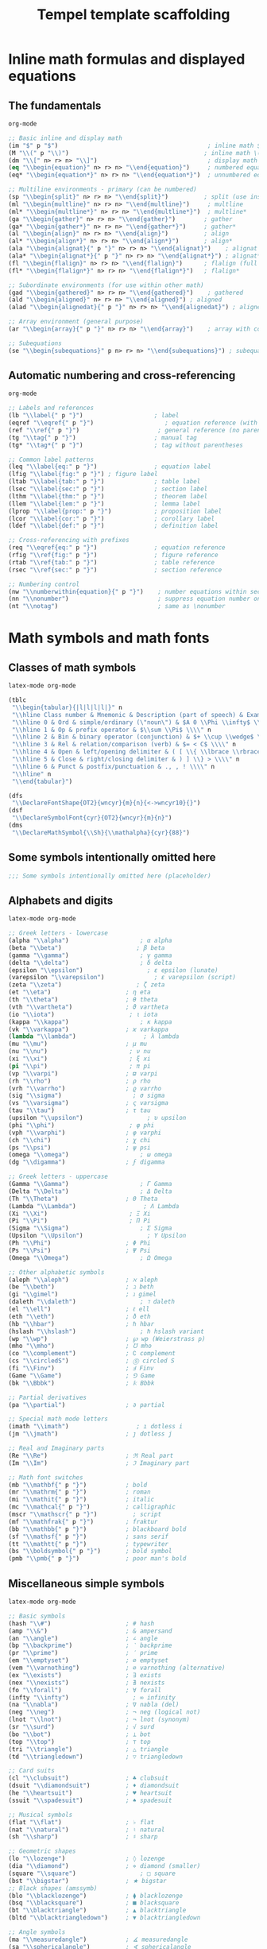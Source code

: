 #+TITLE: Tempel template scaffolding
#+PROPERTY: header-args:emacs-lisp :exports none

* Inline math formulas and displayed equations
:PROPERTIES:
:header-args:emacs-lisp: :tangle templates/inline-math-formulas-and-displayed-equations.eld
:END:
** The fundamentals
#+BEGIN_SRC emacs-lisp
org-mode

;; Basic inline and display math
(im "$" p "$")                                          ; inline math $...$
(M "\\(" p "\\)")                                      ; inline math \(...\)
(dm "\\[" n> r> n> "\\]")                               ; display math \[...\]
(eq "\\begin{equation}" n> r> n> "\\end{equation}")     ; numbered equation
(eq* "\\begin{equation*}" n> r> n> "\\end{equation*}")  ; unnumbered equation

;; Multiline environments - primary (can be numbered)
(sp "\\begin{split}" n> r> n> "\\end{split}")          ; split (use inside equation)
(ml "\\begin{multline}" n> r> n> "\\end{multline}")     ; multline
(ml* "\\begin{multline*}" n> r> n> "\\end{multline*}")  ; multline*
(ga "\\begin{gather}" n> r> n> "\\end{gather}")        ; gather
(ga* "\\begin{gather*}" n> r> n> "\\end{gather*}")     ; gather*
(al "\\begin{align}" n> r> n> "\\end{align}")          ; align
(al* "\\begin{align*}" n> r> n> "\\end{align*}")       ; align*
(ala "\\begin{alignat}{" p "}" n> r> n> "\\end{alignat}")    ; alignat (requires number)
(ala* "\\begin{alignat*}{" p "}" n> r> n> "\\end{alignat*}") ; alignat*
(fl "\\begin{flalign}" n> r> n> "\\end{flalign}")      ; flalign (full length)
(fl* "\\begin{flalign*}" n> r> n> "\\end{flalign*}")   ; flalign*

;; Subordinate environments (for use within other math)
(gad "\\begin{gathered}" n> r> n> "\\end{gathered}")    ; gathered
(ald "\\begin{aligned}" n> r> n> "\\end{aligned}") ; aligned
(alad "\\begin{alignedat}{" p "}" n> r> n> "\\end{alignedat}") ; alignedat

;; Array environment (general purpose)
(ar "\\begin{array}{" p "}" n> r> n> "\\end{array}")    ; array with column spec

;; Subequations
(se "\\begin{subequations}" p n> r> n> "\\end{subequations}") ; subequations
#+END_SRC

** Automatic numbering and cross-referencing
#+BEGIN_SRC emacs-lisp
org-mode

;; Labels and references
(lb "\\label{" p "}")                    ; label
(eqref "\\eqref{" p "}")                    ; equation reference (with parentheses)
(ref "\\ref{" p "}")                      ; general reference (no parentheses)
(tg "\\tag{" p "}")                      ; manual tag
(tg* "\\tag*{" p "}")                    ; tag without parentheses

;; Common label patterns
(leq "\\label{eq:" p "}")                ; equation label
(lfig "\\label{fig:" p "}") ; figure label
(ltab "\\label{tab:" p "}")              ; table label
(lsec "\\label{sec:" p "}")              ; section label
(lthm "\\label{thm:" p "}")              ; theorem label
(llem "\\label{lem:" p "}")              ; lemma label
(lprop "\\label{prop:" p "}")            ; proposition label
(lcor "\\label{cor:" p "}")              ; corollary label
(ldef "\\label{def:" p "}")              ; definition label

;; Cross-referencing with prefixes
(req "\\eqref{eq:" p "}")                ; equation reference
(rfig "\\ref{fig:" p "}")                ; figure reference
(rtab "\\ref{tab:" p "}")                ; table reference
(rsec "\\ref{sec:" p "}")                ; section reference

;; Numbering control
(nw "\\numberwithin{equation}{" p "}")    ; number equations within sections
(nn "\\nonumber")                         ; suppress equation number on current line
(nt "\\notag")                            ; same as \nonumber
#+END_SRC

* Math symbols and math fonts
:PROPERTIES:
:header-args:emacs-lisp: :tangle templates/math-symbols-and-math-fonts.eld
:END:
** Classes of math symbols
#+BEGIN_SRC emacs-lisp
latex-mode org-mode

(tblc
 "\\begin{tabular}{|l|l|l|l|}" n
 "\\hline Class number & Mnemonic & Description (part of speech) & Examples \\\\" n
 "\\hline 0 & Ord & simple/ordinary (\"noun\") & $A 0 \\Phi \\infty$ \\\\" n
 "\\hline 1 & Op & prefix operator & $\\sum \\Pi$ \\\\" n
 "\\hline 2 & Bin & binary operator (conjunction) & $+ \\cup \\wedge$ \\\\" n
 "\\hline 3 & Rel & relation/comparison (verb) & $= < C$ \\\\" n
 "\\hline 4 & Open & left/opening delimiter & ( [ \\{ \\lbrace \\rbrace \\} >) \\\\" n
 "\\hline 5 & Close & right/closing delimiter & ) ] \\} > \\\\" n
 "\\hline 6 & Punct & postfix/punctuation & ., , ! \\\\" n
 "\\hline" n
 "\\end{tabular}")

(dfs
 "\\DeclareFontShape{OT2}{wncyr}{m}{n}{<->wncyr10}{}")
(dsf
 "\\DeclareSymbolFont{cyr}{OT2}{wncyr}{m}{n}")
(dms
 "\\DeclareMathSymbol{\\Sh}{\\mathalpha}{cyr}{88}")
#+END_SRC

** Some symbols intentionally omitted here
#+BEGIN_SRC emacs-lisp
;;; Some symbols intentionally omitted here (placeholder)
#+END_SRC

** Alphabets and digits
#+BEGIN_SRC emacs-lisp
latex-mode org-mode

;; Greek letters - lowercase
(alpha "\\alpha")                    ; α alpha
(beta "\\beta")                     ; β beta
(gamma "\\gamma")                    ; γ gamma
(delta "\\delta")                    ; δ delta
(epsilon "\\epsilon")                  ; ε epsilon (lunate)
(varepsilon "\\varepsilon")              ; ε varepsilon (script)
(zeta "\\zeta")                     ; ζ zeta
(et "\\eta")                     ; η eta
(th "\\theta")                   ; θ theta
(vth "\\vartheta")               ; ϑ vartheta
(io "\\iota")                     ; ι iota
(kappa "\\kappa")                    ; κ kappa
(vk "\\varkappa")                ; ϰ varkappa
(lambda "\\lambda")                   ; λ lambda
(mu "\\mu")                      ; μ mu
(nu "\\nu")                       ; ν nu
(xi "\\xi")                       ; ξ xi
(pi "\\pi")                       ; π pi
(vp "\\varpi")                   ; ϖ varpi
(rh "\\rho")                     ; ρ rho
(vrh "\\varrho")                 ; ϱ varrho
(sig "\\sigma")                    ; σ sigma
(vs "\\varsigma")                ; ς varsigma
(tau "\\tau")                    ; τ tau
(upsilon "\\upsilon")                  ; υ upsilon
(phi "\\phi")                     ; φ phi
(vph "\\varphi")                 ; φ varphi
(ch "\\chi")                     ; χ chi
(ps "\\psi")                     ; ψ psi
(omega "\\omega")                    ; ω omega
(dg "\\digamma")                 ; ϝ digamma

;; Greek letters - uppercase
(Gamma "\\Gamma")                    ; Γ Gamma
(Delta "\\Delta")                    ; Δ Delta
(Th "\\Theta")                   ; Θ Theta
(Lambda "\\Lambda")                   ; Λ Lambda
(Xi "\\Xi")                       ; Ξ Xi
(Pi "\\Pi")                       ; Π Pi
(Sigma "\\Sigma")                    ; Σ Sigma
(Upsilon "\\Upsilon")                  ; Υ Upsilon
(Ph "\\Phi")                     ; Φ Phi
(Ps "\\Psi")                     ; Ψ Psi
(Omega "\\Omega")                    ; Ω Omega

;; Other alphabetic symbols
(aleph "\\aleph")                ; ℵ aleph
(be "\\beth")                    ; ℶ beth
(gi "\\gimel")                   ; ℷ gimel
(daleth "\\daleth")                  ; ℸ daleth
(el "\\ell")                     ; ℓ ell
(eth "\\eth")                    ; ð eth
(hb "\\hbar")                    ; ℏ hbar
(hslash "\\hslash")                  ; ℏ hslash variant
(wp "\\wp")                      ; ℘ wp (Weierstrass p)
(mho "\\mho")                    ; ℧ mho
(co "\\complement")              ; ∁ complement
(cs "\\circledS")                ; Ⓢ circled S
(fi "\\Finv")                    ; Ⅎ Finv
(Game "\\Game")                  ; ⅁ Game
(bk "\\Bbbk")                    ; 𝕜 Bbbk

;; Partial derivatives
(pa "\\partial")                 ; ∂ partial

;; Special math mode letters
(imath "\\imath")                   ; ı dotless i
(jm "\\jmath")                   ; ȷ dotless j

;; Real and Imaginary parts
(Re "\\Re")                      ; ℜ Real part
(Im "\\Im")                      ; ℑ Imaginary part

;; Math font switches
(mb "\\mathbf{" p "}")           ; bold
(mr "\\mathrm{" p "}")           ; roman
(mi "\\mathit{" p "}")           ; italic
(mc "\\mathcal{" p "}")          ; calligraphic
(mscr "\\mathscr{" p "}")          ; script
(mf "\\mathfrak{" p "}")         ; fraktur
(bb "\\mathbb{" p "}")           ; blackboard bold
(sf "\\mathsf{" p "}")           ; sans serif
(tt "\\mathtt{" p "}")           ; typewriter
(bs "\\boldsymbol{" p "}")       ; bold symbol
(pmb "\\pmb{" p "}")             ; poor man's bold
#+END_SRC

** Miscellaneous simple symbols
#+BEGIN_SRC emacs-lisp
latex-mode org-mode

;; Basic symbols
(hash "\\#")                     ; # hash
(amp "\\&")                      ; & ampersand
(an "\\angle")                   ; ∠ angle
(bp "\\backprime")               ; ‵ backprime
(pr "\\prime")                   ; ′ prime
(em "\\emptyset")                ; ∅ emptyset
(vem "\\varnothing")             ; ∅ varnothing (alternative)
(ex "\\exists")                  ; ∃ exists
(nex "\\nexists")                ; ∄ nexists
(fo "\\forall")                  ; ∀ forall
(infty "\\infty")                  ; ∞ infinity
(na "\\nabla")                   ; ∇ nabla (del)
(neg "\\neg")                    ; ¬ neg (logical not)
(lnot "\\lnot")                  ; ¬ lnot (synonym)
(sr "\\surd")                    ; √ surd
(bo "\\bot")                     ; ⊥ bot
(top "\\top")                    ; ⊤ top
(tri "\\triangle")               ; △ triangle
(td "\\triangledown")            ; ▽ triangledown

;; Card suits
(cl "\\clubsuit")                ; ♣ clubsuit
(dsuit "\\diamondsuit")          ; ♦ diamondsuit
(he "\\heartsuit")               ; ♥ heartsuit
(ssuit "\\spadesuit")            ; ♠ spadesuit

;; Musical symbols
(flat "\\flat")                  ; ♭ flat
(nat "\\natural")                ; ♮ natural
(sh "\\sharp")                   ; ♯ sharp

;; Geometric shapes
(lo "\\lozenge")                 ; ◊ lozenge
(dia "\\diamond")                ; ⋄ diamond (smaller)
(square "\\square")                  ; □ square
(bst "\\bigstar")                ; ★ bigstar
;; Black shapes (amssymb)
(blo "\\blacklozenge")           ; ⧫ blacklozenge
(bsq "\\blacksquare")            ; ■ blacksquare
(bt "\\blacktriangle")           ; ▲ blacktriangle
(bltd "\\blacktriangledown")     ; ▼ blacktriangledown

;; Angle symbols
(ma "\\measuredangle")           ; ∡ measuredangle
(sa "\\sphericalangle")          ; ∢ sphericalangle

;; Diagonal lines
(dd "\\diagdown")                ; ╲ diagdown
(du "\\diagup")                  ; ╱ diagup
#+END_SRC

** Binary operator symbols
#+BEGIN_SRC emacs-lisp
latex-mode org-mode

;; Basic arithmetic
(times "*")                      ; * times (implicit)
(plus "+")                       ; + plus (implicit)
(minus "-")                      ; - minus (implicit)
(ti "\\times")                   ; × times
(div "\\div")                    ; ÷ div
(pm "\\pm")                      ; ± plus-minus
(mp "\\mp")                      ; ∓ minus-plus

;; Dots and circles
(cdot "\\cdot")                    ; ⋅ cdot
(ci "\\circ")                    ; ∘ circ
(bu "\\bullet")                  ; • bullet
(bc "\\bigcirc")                 ; ◯ bigcirc

;; Set operations
(cu "\\cup")                     ; ∪ cup (union)
(ca "\\cap")                     ; ∩ cap (intersection)
(upl "\\uplus")                  ; ⊎ uplus
(scu "\\sqcup")                  ; ⊔ sqcup
(sca "\\sqcap")                  ; ⊓ sqcap
(Cu "\\Cup")                     ; ⋓ Cup (double union)
(Ca "\\Cap")                     ; ⋒ Cap (double intersection)
(vee "\\vee")                    ; ∨ vee (or)
(lor "\\lor")                    ; ∨ lor (synonym)
(we "\\wedge")                   ; ∧ wedge (and)
(land "\\land")                   ; ∧ land (synonym)

;; Advanced set/lattice operations
(bw "\\barwedge")                ; ⊼ barwedge
(dbw "\\doublebarwedge")         ; ⩞ doublebarwedge
(cv "\\curlyvee")                ; ⋎ curlyvee
(cw "\\curlywedge")              ; ⋏ curlywedge
(vb "\\veebar")                  ; ⊻ veebar

;; Triangles
(btu "\\bigtriangleup")          ; △ bigtriangleup
(btd "\\bigtriangledown")        ; ▽ bigtriangledown
(tl "\\triangleleft")            ; ◁ triangleleft
(trig "\\triangleright")         ; ▷ triangleright

;; Box operations (amssymb)
(bpl "\\boxplus")                ; ⊞ boxplus
(bmi "\\boxminus")               ; ⊟ boxminus
(bti "\\boxtimes")               ; ⊠ boxtimes
(bdo "\\boxdot")                 ; ⊡ boxdot

;; Circle operations
(opl "\\oplus")                  ; ⊕ oplus
(omi "\\ominus")                 ; ⊖ ominus
(oti "\\otimes")                 ; ⊗ otimes
(osl "\\oslash")                 ; ⊘ oslash
(odo "\\odot")                   ; ⊙ odot

;; Special operators
(as "\\ast")                     ; ∗ ast
(star "\\star")                    ; ⋆ star
(dag "\\dagger")                 ; † dagger
(ddag "\\ddagger")               ; ‡ ddagger
(am "\\amalg")                   ; ⨿ amalg
(wr "\\wr")                      ; ≀ wr (wreath product)

;; Additional operations (amssymb)
(dpl "\\dotplus")                ; ∔ dotplus
(ce "\\centerdot")               ; · centerdot
(cda "\\circleddash")            ; ⊝ circleddash
(cas "\\circledast")             ; ⊛ circledast
(cci "\\circledcirc")            ; ⊚ circledcirc
(intc "\\intercal")               ; ⊺ intercal
(dio "\\divideontimes")          ; ⋇ divideontimes
(ltt "\\leftthreetimes")         ; ⋋ leftthreetimes
(rtt "\\rightthreetimes")        ; ⋌ rightthreetimes
(lti "\\ltimes")                 ; ⋉ ltimes
(rti "\\rtimes")                 ; ⋊ rtimes
(ldo "\\lessdot")                ; ⋖ lessdot
(gdo "\\gtrdot")                 ; ⋗ gtrdot

;; Backslash operators
(sm "\\setminus")                ; ∖ setminus
(ssm "\\smallsetminus")          ; ∖ smallsetminus
#+END_SRC

** Relation symbols: \( <=>\succ\sim \) and variants
#+BEGIN_SRC emacs-lisp
latex-mode org-mode

;; Basic comparisons
(lt "<")                         ; < less than
(gt ">")                         ; > greater than
(eqsign "=")                     ; = equals
(le "\\leq")                     ; ≤ leq
(LEQ "\\le")                     ; ≤ le (synonym)
(ge "\\geq")                     ; ≥ geq
(GEQ "\\ge")                     ; ≥ ge (synonym)
(ll "\\ll")                      ; ≪ ll (much less)
(gg "\\gg")                      ; ≫ gg (much greater)
(lll "\\lll")                    ; ⋘ lll (very much less)
(ggg "\\ggg")                    ; ⋙ ggg (very much greater)
(ne "\\neq")                     ; ≠ neq (not equal)
(NEQ "\\ne")                     ; ≠ ne (synonym)

;; Equivalence and similarity
(equiv "\\equiv")                ; ≡ equiv
(si "\\sim")                     ; ∼ sim
(sieq "\\simeq")                 ; ≃ simeq
(ap "\\approx")                  ; ≈ approx
(apeq "\\approxeq")              ; ⊜ approxeq
(asy "\\asymp")                  ; ≍ asymp
(cong "\\cong")                 ; ≅ cong
(doteq "\\doteq")                   ; ≐ doteq
(deqd "\\doteqdot")             ; ≑ doteqdot
(Do "\\Doteq")                   ; ≑ Doteq (synonym)

;; Advanced equivalences (amssymb)
(bsi "\\backsim")                ; ∽ backsim
(bsieq "\\backsimeq")            ; ⋍ backsimeq
(beq "\\bumpeq")                 ; ≏ bumpeq
(Bu "\\Bumpeq")                  ; ≎ Bumpeq
(cieq "\\circeq")                ; ≗ circeq
(ecir "\\eqcirc")                ; ≖ eqcirc
(esim "\\eqsim")                 ; ≂ eqsim
(esg "\\eqslantgtr")             ; ⪖ eqslantgtr
(esl "\\eqslantless")            ; ⪕ eqslantless
(fd "\\fallingdotseq")           ; ≒ fallingdotseq
(rd "\\risingdotseq")            ; ≓ risingdotseq
(tap "\\thickapprox")            ; ≈ thickapprox
(tsi "\\thicksim")               ; ∼ thicksim
(treq "\\triangleq")             ; ≜ triangleq

;; Order relations
(prec "\\prec")                  ; ≺ prec
(su "\\succ")                    ; ≻ succ
(preq "\\preceq")                ; ⪯ preceq
(sueq "\\succeq")                ; ⪰ succeq
(prsi "\\precsim")               ; ≾ precsim
(susi "\\succsim")               ; ≿ succsim
(prap "\\precapprox")            ; ⪷ precapprox
(suap "\\succapprox")            ; ⪸ succapprox
(prce "\\preccurlyeq")           ; ≼ preccurlyeq
(suce "\\succcurlyeq")           ; ≽ succcurlyeq
(cepr "\\curlyeqprec")           ; ⋞ curlyeqprec
(cesu "\\curlyeqsucc")           ; ⋟ curlyeqsucc

;; Less/greater variants (amssymb)
(leqq "\\leqq")                  ; ≦ leqq
(geqq "\\geqq")                  ; ≧ geqq
(leqs "\\leqslant")              ; ⩽ leqslant
(geqs "\\geqslant")              ; ⩾ geqslant
(lsi "\\lesssim")                ; ≲ lesssim
(gsi "\\gtrsim")                 ; ≳ gtrsim
(lap "\\lessapprox")             ; ⪅ lessapprox
(gap "\\gtrapprox")              ; ⪆ gtrapprox
(leg "\\lesseqgtr")              ; ⋚ lesseqgtr
(gel "\\gtreqless")              ; ⋛ gtreqless
(legg "\\lesseqqgtr")            ; ⪋ lesseqqgtr
(geql "\\gtreqqless")            ; ⪌ gtreqqless
(lsg "\\lessgtr")                ; ≶ lessgtr
(gls "\\gtrless")                ; ≷ gtrless

;; Negated relations
(nle "\\nleq")                   ; ≰ nleq
(nge "\\ngeq")                   ; ≱ ngeq
(nleqq "\\nleqq")                ; ≦̸ nleqq
(ngeqq "\\ngeqq")                ; ≧̸ ngeqq
(nleqs "\\nleqslant")            ; ≰ nleqslant
(ngeqs "\\ngeqslant")            ; ≱ ngeqslant
(nless "\\nless")                ; ≮ nless
(ngtr "\\ngtr")                  ; ≯ ngtr
(nprec "\\nprec")                ; ⊀ nprec
(nsucc "\\nsucc")                ; ⊁ nsucc
(npreq "\\npreceq")              ; ⋠ npreceq
(nsueq "\\nsucceq")              ; ⋡ nsucceq
(nsi "\\nsim")                   ; ≁ nsim
(nco "\\ncong")                  ; ≆ ncong
(nap "\\napprox")                ; ≉ napprox

;; Additional negated (amssymb)
(prnap "\\precnapprox")          ; ⪹ precnapprox
(sunap "\\succnapprox")          ; ⪺ succnapprox
(prneq "\\precneqq")             ; ⪵ precneqq
(suneq "\\succneqq")             ; ⪶ succneqq
(prnsi "\\precnsim")             ; ⋨ precnsim
(sunsi "\\succnsim")             ; ⋩ succnsim
(lnap "\\lnapprox")              ; ⪉ lnapprox
(gnap "\\gnapprox")              ; ⪊ gnapprox
(lneq "\\lneq")                  ; ⪇ lneq
(gneq "\\gneq")                  ; ⪈ gneq
(lneqq "\\lneqq")                ; ≨ lneqq
(gneqq "\\gneqq")                ; ≩ gneqq
(lnsi "\\lnsim")                 ; ⋦ lnsim
(gnsi "\\gnsim")                 ; ⋧ gnsim
(lveq "\\lvertneqq")             ; ≨ lvertneqq
(gveq "\\gvertneqq")             ; ≩ gvertneqq
#+END_SRC

** Relation symbols: arrows
#+BEGIN_SRC emacs-lisp
latex-mode org-mode

;; Basic arrows
(la "\\leftarrow")               ; ← leftarrow
(ra "\\rightarrow")              ; → rightarrow
(lrar "\\leftrightarrow")       ; ↔ leftrightarrow
(La "\\Leftarrow")               ; ⇐ Leftarrow
(Ra "\\Rightarrow")              ; ⇒ Rightarrow
(Lra "\\Leftrightarrow")        ; ⇔ Leftrightarrow
(ua "\\uparrow")                 ; ↑ uparrow
(da "\\downarrow")               ; ↓ downarrow
(uda "\\updownarrow")            ; ↕ updownarrow
(Ua "\\Uparrow")                 ; ⇑ Uparrow
(Da "\\Downarrow")               ; ⇓ Downarrow
(Uda "\\Updownarrow")            ; ⇕ Updownarrow

;; Long arrows
(llar "\\longleftarrow")         ; ⟵ longleftarrow
(lra "\\longrightarrow")         ; ⟶ longrightarrow
(llra "\\longleftrightarrow")    ; ⟷ longleftrightarrow
(Lla "\\Longleftarrow")          ; ⟸ Longleftarrow
(Lrar "\\Longrightarrow")        ; ⟹ Longrightarrow
(Llra "\\Longleftrightarrow")    ; ⟺ Longleftrightarrow

;; Maps to
(mt "\\mapsto")                  ; ↦ mapsto
(lmt "\\longmapsto")             ; ⟼ longmapsto

;; Hooks
(hla "\\hookleftarrow")          ; ↩ hookleftarrow
(hra "\\hookrightarrow")         ; ↪ hookrightarrow

;; Tails (amssymb)
(lta "\\leftarrowtail")          ; ↢ leftarrowtail
(rta "\\rightarrowtail")         ; ↣ rightarrowtail

;; Harpoons
(lhu "\\leftharpoonup")          ; ↼ leftharpoonup
(lhdown "\\leftharpoondown")        ; ↽ leftharpoondown
(rhu "\\rightharpoonup")         ; ⇀ rightharpoonup
(rhdown "\\rightharpoondown")       ; ⇁ rightharpoondown
(uhu "\\upharpoonleft")          ; ↿ upharpoonleft
(uhr "\\upharpoonright")         ; ↾ upharpoonright
(dhl "\\downharpoonleft")        ; ⇃ downharpoonleft
(dhr "\\downharpoonright")       ; ⇂ downharpoonright

;; Left-right harpoons
(lrh "\\leftrightharpoons")      ; ⇋ leftrightharpoons
(rlh "\\rightleftharpoons")      ; ⇌ rightleftharpoons

;; Double arrows (amssymb)
(llas "\\leftleftarrows")        ; ⇇ leftleftarrows
(rra "\\rightrightarrows")       ; ⇉ rightrightarrows
(uua "\\upuparrows")             ; ⇈ upuparrows
(dda "\\downdownarrows")         ; ⇊ downdownarrows
(lras "\\leftrightarrows")       ; ⇆ leftrightarrows
(rla "\\rightleftarrows")        ; ⇄ rightleftarrows

;; Two-headed arrows (amssymb)
(thla "\\twoheadleftarrow")      ; ↞ twoheadleftarrow
(thra "\\twoheadrightarrow")     ; ↠ twoheadrightarrow

;; Triple arrows (amssymb)
(LLa "\\Lleftarrow")             ; ⇚ Lleftarrow
(Rra "\\Rrightarrow")            ; ⇛ Rrightarrow

;; Curved arrows (amssymb)
(cla "\\curvearrowleft")         ; ↶ curvearrowleft
(cra "\\curvearrowright")        ; ↷ curvearrowright
(cila "\\circlearrowleft")       ; ↺ circlearrowleft
(cira "\\circlearrowright")      ; ↻ circlearrowright

;; Diagonal arrows
(nea "\\nearrow")                ; ↗ nearrow
(sea "\\searrow")                ; ↘ searrow
(swa "\\swarrow")                ; ↙ swarrow
(nwa "\\nwarrow")                ; ↖ nwarrow

;; Loop arrows (amssymb)
(lola "\\looparrowleft")         ; ↫ looparrowleft
(lora "\\looparrowright")        ; ↬ looparrowright

;; Squiggly arrows (amssymb)
(lsq "\\leftrightsquigarrow")    ; ↭ leftrightsquigarrow
(rsq "\\rightsquigarrow")        ; ⇝ rightsquigarrow
(lea "\\leadsto")                ; ⇝ leadsto (synonym)

;; Special arrows (amssymb)
(Lsh "\\Lsh")                    ; ↰ Lsh
(Rsh "\\Rsh")                    ; ↱ Rsh
(mum "\\multimap")               ; ⊸ multimap

;; Negated arrows (amssymb)
(nla "\\nleftarrow")             ; ↚ nleftarrow
(nra "\\nrightarrow")            ; ↛ nrightarrow
(nlra "\\nleftrightarrow")       ; ↮ nleftrightarrow
(nLa "\\nLeftarrow")             ; ⇍ nLeftarrow
(nRa "\\nRightarrow")            ; ⇏ nRightarrow
(nLra "\\nLeftrightarrow")       ; ⇎ nLeftrightarrow

;; Gets and to synonyms
(gets "\\gets")                  ; ← gets (leftarrow)
(res "\\restriction")            ; ↾ restriction (upharpoonright)
#+END_SRC

** Relation symbols: miscellaneous
#+BEGIN_SRC emacs-lisp
latex-mode org-mode

;; Basic relations
(in "\\in")                      ; ∈ in
(ni "\\ni")                      ; ∋ ni (contains)
(own "\\owns")                   ; ∋ owns (synonym)
(nin "\\notin")                  ; ∉ notin
(sub "\\subset")                 ; ⊂ subset
(sup "\\supset")                 ; ⊃ supset
(sube "\\subseteq")              ; ⊆ subseteq
(supe "\\supseteq")              ; ⊇ supseteq
(ssub "\\sqsubset")              ; ⊏ sqsubset
(ssup "\\sqsupset")              ; ⊐ sqsupset
(ssube "\\sqsubseteq")           ; ⊑ sqsubseteq
(ssupe "\\sqsupseteq")           ; ⊒ sqsupseteq

;; Advanced subsets (amssymb)
(Sub "\\Subset")                 ; ⋐ Subset
(Sup "\\Supset")                 ; ⋑ Supset
(subeqq "\\subseteqq")           ; ⫅ subseteqq
(supeqq "\\supseteqq")           ; ⫆ supseteqq
(subne "\\subsetneq")            ; ⊊ subsetneq
(supne "\\supsetneq")            ; ⊋ supsetneq
(subneqq "\\subsetneqq")         ; ⫋ subsetneqq
(supneqq "\\supsetneqq")         ; ⫌ supsetneqq
(vsubne "\\varsubsetneq")        ; ⊊ varsubsetneq
(vsupne "\\varsupsetneq")        ; ⊋ varsupsetneq
(vsubneqq "\\varsubsetneqq")     ; ⫋ varsubsetneqq
(vsupneqq "\\varsupsetneqq")     ; ⫌ varsupsetneqq

;; Negated subsets (amssymb)
(nsub "\\nsubseteq")             ; ⊈ nsubseteq
(nsup "\\nsupseteq")             ; ⊉ nsupseteq
(nsubeqq "\\nsubseteqq")         ; ⊈ nsubseteqq
(nsupeqq "\\nsupseteqq")         ; ⊉ nsupseteqq

;; Logic and lattice
(vd "\\vdash")                   ; ⊢ vdash
(dv "\\dashv")                   ; ⊣ dashv
(Vd "\\Vdash")                   ; ⊩ Vdash
(vD "\\vDash")                   ; ⊨ vDash
(mo "\\models")                  ; ⊨ models (synonym)
(VD "\\Vvdash")                  ; ⊪ Vvdash
(nvd "\\nvdash")                 ; ⊬ nvdash
(nVd "\\nVdash")                 ; ⊮ nVdash
(nvD "\\nvDash")                 ; ⊭ nvDash
(nVD "\\nVDash")                 ; ⊯ nVDash

;; Parallel
(par "\\parallel")               ; ∥ parallel
(npar "\\nparallel")             ; ∦ nparallel
(spar "\\shortparallel")         ; ∥ shortparallel
(nspar "\\nshortparallel")       ; ⊬ nshortparallel

;; Mid
(mid "\\mid")                    ; ∣ mid
(nmid "\\nmid")                  ; ∤ nmid
(smid "\\shortmid")              ; ∣ shortmid
(nsmid "\\nshortmid")            ; ⊬ nshortmid

;; Misc relations
(perp "\\perp")                  ; ⊥ perp
(bow "\\bowtie")                 ; ⋈ bowtie
(Join "\\Join")                  ; ⋈ Join (synonym)
(ltri "\\ltriangle")             ; ⊲ ltriangle (same as vartriangleleft)
(rtri "\\rtriangle")             ; ⊳ rtriangle (same as vartriangleright)
(vltri "\\vartriangleleft")      ; ⊲ vartriangleleft
(vrtri "\\vartriangleright")     ; ⊳ vartriangleright
(bltri "\\blacktriangleleft")    ; ◀ blacktriangleleft
(brtri "\\blacktriangleright")   ; ▶ blacktriangleright
(tleq "\\trianglelefteq")        ; ⊴ trianglelefteq
(trieq "\\trianglerighteq")       ; ⊵ trianglerighteq
(nltri "\\ntriangleleft")        ; ⋪ ntriangleleft
(nrtri "\\ntriangleright")       ; ⋫ ntriangleright
(ntleq "\\ntrianglelefteq")      ; ⋬ ntrianglelefteq
(ntreq "\\ntrianglerighteq")     ; ⋭ ntrianglerighteq

;; Other relations (amssymb)
(bet "\\between")                ; ≬ between
(pf "\\pitchfork")               ; ⋔ pitchfork
(smi "\\smile")                  ; ⌣ smile
(fro "\\frown")                  ; ⌢ frown
(ssmi "\\smallsmile")            ; ⌣ smallsmile
(sfro "\\smallfrown")            ; ⌢ smallfrown
(prop "\\propto")                ; ∝ propto
(vprop "\\varpropto")            ; ∝ varpropto
(bec "\\because")                ; ∵ because
(the "\\therefore")              ; ∴ therefore
(beps "\\backepsilon")           ; ϶ backepsilon
(unlhd "\\unlhd")                ; ⊴ unlhd (synonym for trianglelefteq)
(unrhd "\\unrhd")                ; ⊵ unrhd (synonym for trianglerighteq)
(lhd "\\lhd")                    ; ⊲ lhd (synonym for vartriangleleft)
(rhd "\\rhd")                    ; ⊳ rhd (synonym for vartriangleright)
(vtri "\\vartriangle")           ; △ vartriangle
#+END_SRC

** Cumulative (variable-size) operators
#+BEGIN_SRC emacs-lisp
latex-mode org-mode

;; Basic operators
(sum "\\sum")                    ; ∑ sum
(prod "\\prod")                  ; ∏ prod
(cp "\\coprod")                  ; ∐ coprod
(int "\\int")                    ; ∫ int
(oi "\\oint")                    ; ∮ oint
(sint "\\smallint")              ; ∫ smallint

;; Set operations
(bcu "\\bigcup")                 ; ⋃ bigcup (union)
(bca "\\bigcap")                 ; ⋂ bigcap (intersection)
(bscu "\\bigsqcup")              ; ⨆ bigsqcup
(bsca "\\bigsqcap")              ; ⨅ bigsqcap
(bve "\\bigvee")                 ; ⋁ bigvee
(bwe "\\bigwedge")               ; ⋀ bigwedge
(bupl "\\biguplus")              ; ⨄ biguplus

;; Circle operations
(bodo "\\bigodot")               ; ⨀ bigodot
(bopl "\\bigoplus")              ; ⨁ bigoplus
(boti "\\bigotimes")             ; ⨂ bigotimes

;; Multiple integrals (amsmath)
(ii "\\iint")                    ; ∬ iint
(iii "\\iiint")                  ; ∭ iiint
(iiii "\\iiiint")                ; ⨌ iiiint
(ido "\\idotsint")               ; ∫⋯∫ idotsint
#+END_SRC

** Punctuation
#+BEGIN_SRC emacs-lisp
latex-mode org-mode

;; Basic punctuation
(comma ",")                      ; , comma
(semicolon ";")                  ; ; semicolon
(colon "\\colon")                ; : colon (proper spacing)
(period ".")                     ; . period
(excl "!")                       ; ! exclamation
(quest "?")                      ; ? question

;; Dots
(cdots "\\cdots")                   ; ⋯ cdots (centered dots)
(ld "\\ldots")                   ; … ldots (low dots)
(ddots "\\ddots")                 ; ⋱ ddots (diagonal dots)
(vdot "\\vdots")                 ; ⋮ vdots (vertical dots)

;; Semantic dots (amsmath - preferred)
(dsc "\\dotsc")                  ; dots with commas
(dsb "\\dotsb")                  ; dots with binary operators
(dsm "\\dotsm")                  ; dots with multiplication
(dsi "\\dotsi")                  ; dots with integrals
(dso "\\dotso")                  ; other dots
(ds "\\dots")                    ; generic dots (auto-chooses)
#+END_SRC

** Pairing delimiters (extensible)
#+BEGIN_SRC emacs-lisp
latex-mode org-mode

;; Basic delimiters (these auto-scale with \left \right)
;; Note: Prefer \lvert/\rvert, \lVert/\rVert for proper spacing
(lpar "(")                       ; ( left paren
(rpar ")")                       ; ) right paren
(lbra "[")                       ; [ left bracket
(rbra "]")                       ; ] right bracket
(lbrc "\\{")                     ; { left brace
(rbrc "\\}")                     ; } right brace
(lan "\\langle")                 ; ⟨ langle
(ran "\\rangle")                 ; ⟩ rangle
(lc "\\lceil")                   ; ⌈ lceil
(rc "\\rceil")                   ; ⌉ rceil
(lf "\\lfloor")                  ; ⌊ lfloor
(rf "\\rfloor")                  ; ⌋ rfloor
(slash "/")                      ; / slash
(bsl "\\backslash")              ; \ backslash

;; Vertical bars (use these for proper spacing)
(lv "\\lvert")                   ; | lvert
(rv "\\rvert")                   ; | rvert
(lV "\\lVert")                   ; ‖ lVert
(rV "\\rVert")                   ; ‖ rVert

;; Double brackets (stmaryrd)
(llb "\\llbracket")              ; ⟦ llbracket
(rrb "\\rrbracket")              ; ⟧ rrbracket

;; Upper/lower corners (amssymb)
(ulc "\\ulcorner")               ; ⌜ ulcorner
(urc "\\urcorner")               ; ⌝ urcorner
(llc "\\llcorner")               ; ⌞ llcorner
(lrc "\\lrcorner")               ; ⌟ lrcorner

;; Group delimiters (amssymb)
(lgr "\\lgroup")                 ; ⟮ lgroup
(rgr "\\rgroup")                 ; ⟯ rgroup
(lmo "\\lmoustache")             ; ⎰ lmoustache
(rmo "\\rmoustache")             ; ⎱ rmoustache

;; Auto-sizing delimiters
(lr "\\left" p " " r " \\right" p) ; \left...\right pair
(big "\\big" p)                   ; \big
(Bi "\\Big" p)                   ; \Big
(bg "\\bigg" p)                  ; \bigg
(Bg "\\Bigg" p)                  ; \Bigg
(bil "\\bigl" p)                 ; \bigl
(bir "\\bigr" p)                 ; \bigr
(Bil "\\Bigl" p)                 ; \Bigl
(Bir "\\Bigr" p)                 ; \Bigr
(bgl "\\biggl" p)                ; \biggl
(bgr "\\biggr" p)                ; \biggr
(Bgl "\\Biggl" p)                ; \Biggl
(Bgr "\\Biggr" p)                ; \Biggr
#+END_SRC

** Nonpairing extensible symbols
#+BEGIN_SRC emacs-lisp
latex-mode org-mode

;; Vertical bars and arrows
(vbar "|")                      ; | vert
(vert "\\vert")                   ; | vert (explicit)
(Vert "\\|")                    ; ‖ Vert (double bar)
(Ve "\\Vert")                   ; ‖ Vert (explicit)
(ava "\\arrowvert")             ; | arrowvert
(Ava "\\Arrowvert")             ; ‖ Arrowvert
(bvert "\\bracevert")             ; ⎪ bracevert

;; Extensible arrows (defined in arrows section, removed duplicates)
#+END_SRC

** Extensible vertical arrows
#+BEGIN_SRC emacs-lisp
latex-mode org-mode

;; These are same as in arrows section, removed duplicates
#+END_SRC

** Math accents
#+BEGIN_SRC emacs-lisp
latex-mode org-mode

;; Standard accents
(hat "\\hat{" p "}")             ; â hat
(chk "\\check{" p "}")            ; ǎ check
(til "\\tilde{" p "}")           ; ã tilde
(ac "\\acute{" p "}")            ; á acute
(gr "\\grave{" p "}")            ; à grave
(dot "\\dot{" p "}")             ; ȧ dot
(ddot "\\ddot{" p "}")            ; ä ddot
(brv "\\breve{" p "}")            ; ă breve
(bar "\\bar{" p "}")             ; ā bar
(vec "\\vec{" p "}")             ; a⃗ vec
(mring "\\mathring{" p "}")        ; å mathring

;; Wide accents
(what "\\widehat{" p "}")        ; âbc widehat
(wti "\\widetilde{" p "}")       ; ãbc widetilde
(wbar "\\overline{" p "}")       ; a̅b̅c̅ overline
(ubar "\\underline{" p "}")      ; abc underline

;; Triple/quadruple dots (amsmath)
(ddd "\\dddot{" p "}")           ; ⃛a dddot
(dddd "\\ddddot{" p "}")         ; ⃜a ddddot

;; Over/under arrows and braces
(ola "\\overleftarrow{" p "}")   ; ←abc overleftarrow
(ora "\\overrightarrow{" p "}")  ; →abc overrightarrow
(olla "\\overleftrightarrow{" p "}") ; ↔abc overleftrightarrow
(ula "\\underleftarrow{" p "}")  ; abc← underleftarrow
(ura "\\underrightarrow{" p "}") ; abc→ underrightarrow
(ulla "\\underleftrightarrow{" p "}") ; abc↔ underleftrightarrow
(obr "\\overbrace{" p "}")       ; ⏞abc overbrace
(ubr "\\underbrace{" p "}")      ; abc⏟ underbrace
#+END_SRC

** Named operators
#+BEGIN_SRC emacs-lisp
latex-mode org-mode

;; Trigonometric
(sin "\\sin")                    ; sin
(cos "\\cos")                    ; cos
(tan "\\tan")                    ; tan
(cot "\\cot")                    ; cot
(sec "\\sec")                    ; sec
(csc "\\csc")                    ; csc

;; Inverse trigonometric
(arcsin "\\arcsin")              ; arcsin
(arccos "\\arccos")              ; arccos
(arctan "\\arctan")              ; arctan

;; Hyperbolic
(sinh "\\sinh")                  ; sinh
(cosh "\\cosh")                  ; cosh
(tanh "\\tanh")                  ; tanh
(coth "\\coth")                  ; coth

;; Logarithms and exponentials
(ln "\\ln")                      ; ln
(log "\\log")                    ; log
(lg "\\lg")                      ; lg
(exp "\\exp")                    ; exp

;; Limits
(lim "\\lim")                    ; lim
(liminf "\\liminf")              ; liminf
(limsup "\\limsup")              ; limsup
(varliminf "\\varliminf")        ; varliminf
(varlimsup "\\varlimsup")        ; varlimsup

;; Other operators
(arg "\\arg")                    ; arg
(deg "\\deg")                    ; deg
(det "\\det")                    ; det
(dim "\\dim")                    ; dim
(gcd "\\gcd")                    ; gcd
(hom "\\hom")                    ; hom
(inf "\\inf")                    ; inf
(ker "\\ker")                    ; ker
(max "\\max")                    ; max
(min "\\min")                    ; min
(Pr "\\Pr")                      ; Pr
(sup "\\sup")                    ; sup

;; Projective limits (amsmath)
(injlim "\\injlim")              ; injlim
(projlim "\\projlim")            ; projlim
(varinjlim "\\varinjlim")        ; varinjlim
(varprojlim "\\varprojlim")      ; varprojlim

;; Custom operators
(dmo "\\DeclareMathOperator{" p "}{" p "}") ; declare math operator
(dmo* "\\DeclareMathOperator*{" p "}{" p "}") ; with limits
(op "\\operatorname{" p "}")     ; inline operator
(op* "\\operatorname*{" p "}")   ; inline with limits
#+END_SRC

* Notations
:PROPERTIES:
:header-args:emacs-lisp: :tangle templates/notations.eld
:END:
** Top and bottom embellishments
#+BEGIN_SRC emacs-lisp
latex-mode org-mode

;; Over/under embellishments (already defined in math accents)
;; See math accents section for: what, wtil, olin, ulin, obr, ubr
;; See math accents section for: ola, ora, olra, ula, ura, ulra

;; Labels on embellishments
(obl "\\overbrace{" p "}^{" p "}") ; overbrace with label
(ubl "\\underbrace{" p "}_{" p "}") ; underbrace with label
#+END_SRC

** Extensible arrows
#+BEGIN_SRC emacs-lisp
latex-mode org-mode

;; Extensible arrows with super/subscripts
(xla "\\xleftarrow{" p "}")      ; xleftarrow (superscript only)
(xra "\\xrightarrow{" p "}")     ; xrightarrow (superscript only)
(xlasub "\\xleftarrow[" p "]{" p "}") ; xleftarrow with sub and super
(xrasub "\\xrightarrow[" p "]{" p "}") ; xrightarrow with sub and super

;; Extensible arrows from mathtools package
(xlra "\\xleftrightarrow{" p "}") ; xleftrightarrow
(xLa "\\xLeftarrow{" p "}")      ; xLeftarrow
(xRa "\\xRightarrow{" p "}")     ; xRightarrow
(xLra "\\xLeftrightarrow{" p "}") ; xLeftrightarrow
(xmt "\\xmapsto{" p "}")         ; xmapsto
(xhra "\\xhookrightarrow{" p "}") ; xhookrightarrow
(xhla "\\xhookleftarrow{" p "}") ; xhookleftarrow

;; With optional subscripts (mathtools)
(xlrasub "\\xleftrightarrow[" p "]{" p "}") ; with sub and super
(xLasub "\\xLeftarrow[" p "]{" p "}") ; with sub and super
(xRasub "\\xRightarrow[" p "]{" p "}") ; with sub and super
(xLrasub "\\xLeftrightarrow[" p "]{" p "}") ; with sub and super
#+END_SRC

** Affixing symbols to other symbols
#+BEGIN_SRC emacs-lisp
latex-mode org-mode

;; Stacking symbols
(os "\\overset{" p "}{" p "}")   ; overset - symbol above
(us "\\underset{" p "}{" p "}")  ; underset - symbol below
(stk "\\stackrel{" p "}{" p "}")  ; stackrel (older, prefer overset)

;; Advanced affixing (see sideset in section 8.4)
(ss "\\sideset{" p "}{" p "}" p) ; sideset for corner symbols
#+END_SRC

** Matrices
#+BEGIN_SRC emacs-lisp
latex-mode org-mode

;; Basic matrix environments
(matrix "\\begin{matrix}" n> r> n> "\\end{matrix}")     ; no delimiters
(pmat "\\begin{pmatrix}" n> r> n> "\\end{pmatrix}")  ; ( ) parentheses
(bmat "\\begin{bmatrix}" n> r> n> "\\end{bmatrix}")  ; [ ] brackets
(Bmat "\\begin{Bmatrix}" n> r> n> "\\end{Bmatrix}")  ; { } braces
(vmat "\\begin{vmatrix}" n> r> n> "\\end{vmatrix}")  ; | | single bars
(Vmat "\\begin{Vmatrix}" n> r> n> "\\end{Vmatrix}")  ; || || double bars

;; Small matrices (inline)
(smat "\\begin{smallmatrix}" n> r> n> "\\end{smallmatrix}") ; small matrix
(spmat "\\bigl(\\begin{smallmatrix}" n> r> n> "\\end{smallmatrix}\\bigr)") ; small pmatrix
(sbmat "\\bigl[\\begin{smallmatrix}" n> r> n> "\\end{smallmatrix}\\bigr]") ; small bmatrix

;; Matrix templates with content
(mat22 "\\begin{pmatrix}" n> p " & " p " \\\\" n> p " & " p n> "\\end{pmatrix}") ; 2x2
(mat33 "\\begin{pmatrix}" n> p " & " p " & " p " \\\\" n> p " & " p " & " p " \\\\" n> p " & " p " & " p n> "\\end{pmatrix}") ; 3x3

;; Row operations
(hdf "\\hdotsfor{" p "}")        ; horizontal dots for n columns
(nr "\\\\")                       ; new row
(col " & ")                        ; column separator

;; Cases environment
(cases "\\begin{cases}" n> r> n> "\\end{cases}")      ; cases
(cas2 "\\begin{cases}" n> p " & \\text{if } " p " \\\\" n> p " & \\text{otherwise}" n> "\\end{cases}") ; 2-case template

;; Array environment (general purpose)
(arr "\\begin{array}{" p "}" n> r> n> "\\end{array}") ; array with spec
#+END_SRC

** Math spacing commands
#+BEGIN_SRC emacs-lisp
latex-mode org-mode

;; Positive spacing
(thins "\\,")                   ; thin space (3mu)
(meds "\\:")                    ; medium space (4mu)
(thicksp "\\;")                  ; thick space (5mu)
(quad "\\quad")                     ; 1em space
(qq "\\qquad")                   ; 2em space

;; Negative spacing
(negthinsp "\\!")                ; negative thin space (-3mu)
(nts "\\negthinspace")           ; same as \!
(nms "\\negmedspace")            ; negative medium space
(nks "\\negthickspace")          ; negative thick space

;; Named spacing
(thinspace "\\thinspace")               ; thin space
(medspace "\\medspace")                ; medium space
(ks "\\thickspace")              ; thick space

;; Custom spacing
(hsp "\\hspace{" p "}")           ; horizontal space
(hs* "\\hspace*{" p "}")         ; non-breakable hspace
(vs "\\vspace{" p "}")           ; vertical space
(vs* "\\vspace*{" p "}")         ; non-breakable vspace
(msp "\\mspace{" p "mu}")        ; math space in mu units

;; Phantom spacing
(phantom "\\phantom{" p "}")          ; full phantom (width + height)
(hph "\\hphantom{" p "}")        ; horizontal phantom (width only)
(vph "\\vphantom{" p "}")        ; vertical phantom (height only)

;; Fine-tuning
(mk "\\mkern" p "mu")            ; math kern
(ke "\\kern" p)                  ; general kern
#+END_SRC

** Dots
#+BEGIN_SRC emacs-lisp
latex-mode org-mode

;; Basic dots (already in punctuation - see punctuation section)

;; Semantic dots (amsmath - preferred)
(dc "\\dotsc")                   ; dots with commas
(db "\\dotsb")                   ; dots with binary operators/relations
(dotsm "\\dotsm")                   ; dots with multiplication
(di "\\dotsi")                   ; dots with integrals
(dotso "\\dotso")                   ; other dots
(dt "\\dots")                    ; auto dots (context sensitive)

;; Special usage
(dts "\\ldots,")                 ; dots followed by comma
(dtb "\\cdots +")                ; dots in binary context
#+END_SRC

** Nonbreaking dashes
#+BEGIN_SRC emacs-lisp
latex-mode org-mode

;; Nonbreaking dash
(nbd "\\nobreakdash")            ; prevent line break after dash
(nbd- "\\nobreakdash-")          ; nonbreaking hyphen
(nbd-- "\\nobreakdash--")        ; nonbreaking en-dash
(nbd--- "\\nobreakdash---")      ; nonbreaking em-dash

;; Common abbreviations (as suggested in guide)
(padic "$p$\\nobreakdash-adic") ; p-adic
(ndim "$n$\\nobreakdash-dimensional") ; n-dimensional
(Ndash "\\nobreakdash\\textendash") ; en-dash for page ranges

;; With following space control
(nbds "$n$\\nobreakdash-\\hspace{0pt}") ; allow hyphenation after
#+END_SRC

** Roots
#+BEGIN_SRC emacs-lisp
latex-mode org-mode

;; Square roots
(sqrt "\\sqrt{" p "}")             ; square root
(sqn "\\sqrt[" p "]{" p "}")     ; nth root

;; Common roots
(sq2 "\\sqrt{2}")                ; sqrt(2)
(sq3 "\\sqrt{3}")                ; sqrt(3)
(sqrn "\\sqrt{n}")               ; sqrt(n)
(sqx "\\sqrt{x}")                ; sqrt(x)
(cb "\\sqrt[3]{" p "}")          ; cube root
(4th "\\sqrt[4]{" p "}")         ; fourth root

;; Complex expressions
(sqf "\\sqrt{\\frac{" p "}{" p "}}") ; sqrt of fraction
(sqs "\\sqrt{" p "^2 + " p "^2}") ; sqrt of sum of squares
#+END_SRC

** Boxed formulas
#+BEGIN_SRC emacs-lisp
latex-mode org-mode

;; Boxed formulas
(bx "\\boxed{" p "}")            ; boxed formula
(fb "\\fbox{" p "}")             ; fbox (text mode)
(fbx "\\fbox{$" p "$}")          ; fbox with math

;; Framed environments (requires additional packages)
(fr "\\framebox{" p "}")         ; framebox
(frb "\\framebox[" p "]{" p "}") ; framebox with width

;; Common boxed expressions
(bxeq "\\boxed{" p " = " p "}")  ; boxed equation
(bxres "\\boxed{\\text{Answer: } " p "}") ; boxed answer
#+END_SRC

* Fractions and related constructions
:PROPERTIES:
:header-args:emacs-lisp: :tangle templates/fractions-and-related-constructions.eld
:END:
** The \( \frac, \dfrac, and \tfrac \) commands
#+BEGIN_SRC emacs-lisp
latex-mode org-mode

;; Basic fractions
(frac "\\frac{" p "}{" p "}")       ; fraction
(df "\\dfrac{" p "}{" p "}")     ; display fraction (larger)
(tf "\\tfrac{" p "}{" p "}")     ; text fraction (smaller)

;; Common fractions
(f2 "\\frac{1}{2}")              ; 1/2
(f3 "\\frac{1}{3}")              ; 1/3
(f4 "\\frac{1}{4}")              ; 1/4
(fn "\\frac{1}{n}")              ; 1/n
(fx "\\frac{1}{x}")              ; 1/x
(f12 "\\frac{" p "}{2}")         ; x/2
(fab "\\frac{a}{b}")             ; a/b
(fxy "\\frac{x}{y}")             ; x/y

;; Complex fractions
(fpi "\\frac{\\pi}{" p "}")      ; pi/x
(f2pi "\\frac{" p "}{2\\pi}")    ; x/2pi
(fsq "\\frac{\\sqrt{" p "}}{" p "}") ; sqrt in numerator
(fpar "\\frac{\\partial " p "}{\\partial " p "}") ; partial derivative
(fdd "\\frac{d" p "}{d" p "}")   ; derivative
(fd2 "\\frac{d^2" p "}{d" p "^2}") ; second derivative

;; Nested fractions
(ff "\\frac{\\frac{" p "}{" p "}}{" p "}") ; fraction over x
(ffu "\\frac{" p "}{\\frac{" p "}{" p "}}") ; x over fraction
(dff "\\dfrac{\\dfrac{" p "}{" p "}}{" p "}") ; display nested
#+END_SRC

** The \( \binom, \dbinom, and \tbinom \) commands
#+BEGIN_SRC emacs-lisp
latex-mode org-mode

;; Basic binomial coefficients
(binom "\\binom{" p "}{" p "}")     ; binomial coefficient
(dbi "\\dbinom{" p "}{" p "}")   ; display binomial (larger)
(tbi "\\tbinom{" p "}{" p "}")   ; text binomial (smaller)

;; Common binomial coefficients
(bin "\\binom{n}{" p "}")        ; n choose k
(bik "\\binom{" p "}{k}")        ; x choose k
(bink "\\binom{n}{k}")           ; n choose k
(binm "\\binom{n}{m}")           ; n choose m
(bi2 "\\binom{" p "}{2}")        ; x choose 2
(binn "\\binom{n}{n}")           ; n choose n (=1)
(bin0 "\\binom{n}{0}")           ; n choose 0 (=1)
(bin1 "\\binom{n}{1}")           ; n choose 1 (=n)

;; Complex binomial expressions
(binp "\\binom{n+1}{k}")         ; n+1 choose k
(binm1 "\\binom{n-1}{k}")        ; n-1 choose k
(bink1 "\\binom{n}{k+1}")        ; n choose k+1
(bink- "\\binom{n}{k-1}")        ; n choose k-1
(bi2n "\\binom{2n}{n}")          ; central binomial coefficient

;; Generalized binomial (negative/fractional)
(bihalf "\\binom{1/2}{" p "}")   ; half choose k
(bineg "\\binom{-n}{k}")         ; -n choose k
(bialpha "\\binom{\\alpha}{k}")  ; alpha choose k
#+END_SRC

** The \( \genfrac \) command
#+BEGIN_SRC emacs-lisp
latex-mode org-mode

;; General fraction command
(gf "\\genfrac{" p "}{" p "}{" p "}{" p "}{" p "}{" p "}") ; full genfrac

;; Common genfrac patterns
(gf() "\\genfrac{(}{)}{0pt}{}{" p "}{" p "}") ; parentheses (like binom)
(gf[] "\\genfrac{[}{]}{0pt}{}{" p "}{" p "}") ; brackets
(gf{} "\\genfrac{\\{}{\\}}{0pt}{}{" p "}{" p "}") ; braces
(gf|| "\\genfrac{|}{|}{0pt}{}{" p "}{" p "}") ; single bars
(gf|||| "\\genfrac{\\|}{\\|}{0pt}{}{" p "}{" p "}") ; double bars

;; Style overrides
(gfd "\\genfrac{}{}{}{0}{" p "}{" p "}") ; display style
(gft "\\genfrac{}{}{}{1}{" p "}{" p "}") ; text style
(gfs "\\genfrac{}{}{}{2}{" p "}{" p "}") ; script style
(gfss "\\genfrac{}{}{}{3}{" p "}{" p "}") ; scriptscript style

;; No line fractions (like \atop)
(gfnl "\\genfrac{}{}{0pt}{}{" p "}{" p "}") ; no line
(atop "\\genfrac{}{}{0pt}{}{" p "}{" p "}") ; atop replacement

;; Custom thickness
(gfth "\\genfrac{}{}{" p "pt}{}{" p "}{" p "}") ; custom thickness

;; Combinations
(gfdb "\\genfrac{(}{)}{0pt}{0}{" p "}{" p "}") ; display binom
(gfb "\\genfrac{[}{]}{0pt}{}{" p "}{" p "}") ; bracket fraction
#+END_SRC

** Continued fractions
#+BEGIN_SRC emacs-lisp
latex-mode org-mode

;; Continued fraction
(cf "\\cfrac{" p "}{" p "}")     ; continued fraction
(cfl "\\cfrac[l]{" p "}{" p "}") ; left-aligned numerator
(cfr "\\cfrac[r]{" p "}{" p "}") ; right-aligned numerator

;; Common continued fraction patterns
(cf2 "\\cfrac{1}{" p " + \\cfrac{1}{" p "}}") ; 1/(a + 1/b)
(cf3 "\\cfrac{1}{" p " + \\cfrac{1}{" p " + \\cfrac{1}{" p "}}}") ; three levels
(cfinf "\\cfrac{1}{" p " + \\cfrac{1}{" p " + \\cfrac{1}{" p " + \\dotsb}}}") ; infinite

;; Classic continued fractions
(cfpi "\\cfrac{4}{1 + \\cfrac{1^2}{2 + \\cfrac{3^2}{2 + \\cfrac{5^2}{2 + \\dotsb}}}}") ; pi
(cfe "\\cfrac{1}{1 + \\cfrac{1}{2 + \\cfrac{1}{1 + \\cfrac{1}{1 + \\cfrac{1}{4 + \\dotsb}}}}}") ; e-1
(cfgold "\\cfrac{1}{1 + \\cfrac{1}{1 + \\cfrac{1}{1 + \\dotsb}}}") ; golden ratio

;; Generalized continued fractions
(cfgen "\\cfrac{" p "}{" p " + \\cfrac{" p "}{" p " + \\cfrac{" p "}{" p " + \\dotsb}}}") ; a0/(b0 + a1/(b1 + ...))

;; Nested continued fractions
(cfn "\\cfrac{" p "}{" p " + " r "}") ; template for nesting
#+END_SRC

* Delimiters
:PROPERTIES:
:header-args:emacs-lisp: :tangle templates/delimiters.eld
:END:
** Delimiter sizes
#+BEGIN_SRC emacs-lisp
latex-mode org-mode

;; Basic delimiter commands
(lp "\\left(" p "\\right)")      ; auto-sized parentheses
(lbr "\\left[" p "\\right]")      ; auto-sized brackets
(lbc "\\left\\{" p "\\right\\}") ; auto-sized braces
(lang "\\left\\langle" p "\\right\\rangle") ; auto-sized angle brackets
(lvb "\\left|" p "\\right|")      ; auto-sized vertical bars
(lVb "\\left\\|" p "\\right\\|")  ; auto-sized double vertical bars

;; Manual sizing - small to large
(bigp "\\big(" p "\\big)")         ; big parentheses
(bgg "\\Big(" p "\\Big)")        ; Big parentheses
(bggg "\\bigg(" p "\\bigg)")     ; bigg parentheses
(bgggg "\\Bigg(" p "\\Bigg)")    ; Bigg parentheses

;; Left/right variants for manual sizing
(biglr "\\bigl(" p "\\bigr)")      ; big left/right
(bggl "\\Bigl(" p "\\Bigr)")     ; Big left/right
(bgggl "\\biggl(" p "\\biggr)")  ; bigg left/right
(bggggl "\\Biggl(" p "\\Biggr)") ; Bigg left/right

;; Other delimiter types with sizing
(bgb "\\bigl[" p "\\bigr]")      ; big brackets
(bggb "\\Bigl[" p "\\Bigr]")     ; Big brackets
(bgggb "\\biggl[" p "\\biggr]")  ; bigg brackets
(bggggb "\\Biggl[" p "\\Biggr]") ; Bigg brackets

(bgc "\\bigl\\{" p "\\bigr\\}")  ; big braces
(bggc "\\Bigl\\{" p "\\Bigr\\}") ; Big braces
(bgggc "\\biggl\\{" p "\\biggr\\}") ; bigg braces
(bggggc "\\Biggl\\{" p "\\Biggr\\}") ; Bigg braces

(bga "\\bigl\\langle" p "\\bigr\\rangle") ; big angle
(bgga "\\Bigl\\langle" p "\\Bigr\\rangle") ; Big angle
(bggga "\\biggl\\langle" p "\\biggr\\rangle") ; bigg angle
(bgggga "\\Biggl\\langle" p "\\Biggr\\rangle") ; Bigg angle

(bgv "\\bigl|" p "\\bigr|")      ; big vert
(bggv "\\Bigl|" p "\\Bigr|")     ; Big vert
(bgggv "\\biggl|" p "\\biggr|")  ; bigg vert
(bggggv "\\Biggl|" p "\\Biggr|") ; Bigg vert

(bgV "\\bigl\\|" p "\\bigr\\|")  ; big double vert
(bggV "\\Bigl\\|" p "\\Bigr\\|") ; Big double vert
(bgggV "\\biggl\\|" p "\\biggr\\|") ; bigg double vert
(bggggV "\\Biggl\\|" p "\\Biggr\\|") ; Bigg double vert

;; Common patterns
(lps "\\left(\\sum_{" p "}^{" p "} " r " \\right)") ; sum with auto-sized parens
(bgs "\\bigl(\\sum_{" p "}^{" p "} " r " \\bigr)")  ; sum with big parens
(bggs "\\Bigl[\\sum_{" p "}^{" p "} " r " \\Bigr]") ; sum with Big brackets

;; Nested delimiters
(nest2 "\\bigl(" p "\\left(" r "\\right)" p "\\bigr)") ; two levels
(nest3 "\\Bigl[" p "\\bigl(" p "\\left(" r "\\right)" p "\\bigr)" p "\\Bigr]") ; three levels

;; Special delimiter combinations
(floor "\\lfloor " p " \\rfloor") ; floor function
(ceil "\\lceil " p " \\rceil")    ; ceiling function
(lfloor "\\left\\lfloor " p " \\right\\rfloor") ; auto-sized floor
(lceil "\\left\\lceil " p " \\right\\rceil")    ; auto-sized ceiling
#+END_SRC

** Vertical bar notations
#+BEGIN_SRC emacs-lisp
latex-mode org-mode

;; Proper paired delimiters (recommended)
(abs "\\lvert " p " \\rvert")    ; absolute value |x|
(norm "\\lVert " p " \\rVert")   ; norm ||x||
(labs "\\left\\lvert " p " \\right\\rvert")   ; auto-sized absolute value
(lnorm "\\left\\lVert " p " \\right\\rVert")  ; auto-sized norm

;; Common mathematical constructs with vertical bars
(set "\\{" p " \\mid " p "\\}")  ; set notation {x | condition}
(lset "\\left\\{" p " \\,\\middle\\vert\\, " p "\\right\\}") ; auto-sized set
(cond "P(" p " \\mid " p ")")    ; conditional probability P(A|B)
(divides " \\mid ")                  ; divides relation a|b
(ndiv " \\nmid ")                ; does not divide

;; Sized vertical bar notations
(bgabs "\\bigl\\lvert " p " \\bigr\\rvert")     ; big absolute value
(bggabs "\\Bigl\\lvert " p " \\Bigr\\rvert")    ; Big absolute value
(bgggabs "\\biggl\\lvert " p " \\biggr\\rvert") ; bigg absolute value
(bggggabs "\\Biggl\\lvert " p " \\Biggr\\rvert") ; Bigg absolute value

(bgnorm "\\bigl\\lVert " p " \\bigr\\rVert")    ; big norm
(bggnorm "\\Bigl\\lVert " p " \\Bigr\\rVert")   ; Big norm
(bgggnorm "\\biggl\\lVert " p " \\biggr\\rVert") ; bigg norm
(bggggnorm "\\Biggl\\lVert " p " \\Biggr\\rVert") ; Bigg norm

;; Evaluation bars
(eval "\\bigl." p "\\bigr|_{" p "}^{" p "}") ; evaluation from a to b
(evalat "\\bigl." p "\\bigr|_{" p "}")        ; evaluation at point
(at "\\big|_{" p "}")                         ; simple "at" notation

;; Definition in preamble (for reference)
(defabs "\\providecommand{\\abs}[1]{\\lvert#1\\rvert}") ; define \abs command
(defnorm "\\providecommand{\\norm}[1]{\\lVert#1\\rVert}") ; define \norm command

;; Matrix determinant
(detm "\\begin{vmatrix} " r " \\end{vmatrix}") ; determinant with vert bars
(Det "\\begin{Vmatrix} " r " \\end{Vmatrix}") ; matrix norm with double bars

;; Common patterns
(absfrac "\\left\\lvert\\frac{" p "}{" p "}\\right\\rvert") ; |a/b|
(normsum "\\left\\lVert\\sum_{" p "}^{" p "} " p "\\right\\rVert") ; ||sum||
(innerprod "\\langle " p " \\mid " p " \\rangle") ; inner product <a|b>
(braket "\\langle " p " | " p " | " p " \\rangle") ; bra-ket notation <ψ|H|ψ>
#+END_SRC

* The \text command
:PROPERTIES:
:header-args:emacs-lisp: :tangle templates/the-text-command.eld
:END:
** The \text command and \bmod relatives
#+BEGIN_SRC emacs-lisp
latex-mode org-mode

;; Text in math mode
(txt "\\text{" p "}")              ; text in math mode
(tb "\\textbf{" p "}")           ; bold text in math
(tit "\\textit{" p "}")           ; italic text in math
(tt "\\texttt{" p "}")           ; typewriter text in math
(trm "\\textrm{" p "}")          ; roman text in math
(tsf "\\textsf{" p "}")          ; sans-serif text in math
(tsc "\\textsc{" p "}")          ; small caps in math

;; Common text patterns in math
(twhere " \\text{ where } ")     ; where clause
(tand " \\text{ and } ")         ; and conjunction
(tor " \\text{ or } ")           ; or conjunction
(tfor " \\text{ for } ")         ; for clause
(tif " \\text{ if } ")           ; if clause
(twith " \\text{ with } ")       ; with clause
(tsuchthat " \\text{ such that } ") ; such that
(totherwise " \\text{ otherwise}") ; otherwise

;; Text with spacing
(tquad " \\quad\\text{" p "}\\quad ") ; text with quad spaces
(tqquad " \\qquad\\text{" p "}\\qquad ") ; text with qquad spaces

;; Modulo operations
(mod " \\bmod ")                 ; binary mod operator (spacing)
(pmod " \\pmod{" p "}")          ; modulo with parentheses (mod n)
(pod " \\pod{" p "}")            ; just parentheses, no "mod"
(modd " \\mod{" p "}")           ; modulo without parentheses

;; Common modulo patterns
(equivmod " \\equiv " p " \\pmod{" p "}") ; a ≡ b (mod n)
(notequivmod " \\not\\equiv " p " \\pmod{" p "}") ; a ≢ b (mod n)
(remmod " \\bmod " p " = ")      ; remainder when divided by

;; GCD and related
(gcdf "\\gcd(" p ", " p ")")      ; greatest common divisor
(lcm "\\operatorname{lcm}(" p ", " p ")") ; least common multiple

;; Text subscripts and superscripts
(tsub "_{\\text{" p "}}")        ; text subscript
(tsup "^{\\text{" p "}}")        ; text superscript
(tsubsup "_{\\text{" p "}}^{\\text{" p "}}") ; both

;; Common mathematical text
(tmax "_{\\text{max}}")          ; max subscript
(tmin "_{\\text{min}}")          ; min subscript
(topt "_{\\text{opt}}")          ; optimal subscript
(tinit "_{\\text{init}}")        ; initial subscript
(tfinal "_{\\text{final}}")      ; final subscript
(ttotal "_{\\text{total}}")      ; total subscript
(tavg "_{\\text{avg}}")          ; average subscript

;; Units and dimensions
(tunits " \\text{ " p "}")       ; units (with leading space)
(tm " \\text{ m}")               ; meters
(tcm " \\text{ cm}")             ; centimeters
(tmm " \\text{ mm}")             ; millimeters
(tkm " \\text{ km}")             ; kilometers
(tkg " \\text{ kg}")             ; kilograms
(tsec " \\text{ s}")               ; seconds
(tms " \\text{ ms}")             ; milliseconds
(thz " \\text{ Hz}")             ; hertz
(tkhz " \\text{ kHz}")           ; kilohertz
(tmhz " \\text{ MHz}")           ; megahertz
#+END_SRC

* Integrals and sums
:PROPERTIES:
:header-args:emacs-lisp: :tangle templates/integrals-and-sums.eld
:END:
** Altering the placement of limits
#+BEGIN_SRC emacs-lisp
latex-mode org-mode

;; Basic integrals and sums
(intg "\\int ")                    ; integral
(intl "\\int_{" p "}^{" p "} ")  ; integral with limits
(oint "\\oint ")                  ; contour integral
(ointl "\\oint_{" p "}^{" p "} ") ; contour integral with limits

(sums "\\sum ")                    ; summation
(suml "\\sum_{" p "}^{" p "} ")  ; summation with limits
(prods "\\prod ")                  ; product
(prodl "\\prod_{" p "}^{" p "} ") ; product with limits

;; Limit placement modifiers
(limt "\\lim_{" p " \\to " p "} ") ; limit
(limsup "\\limsup_{" p " \\to " p "} ") ; limit superior
(liminf "\\liminf_{" p " \\to " p "} ") ; limit inferior

;; Display style operators
(dint "\\displaystyle\\int_{" p "}^{" p "} ") ; display style integral
(dsum "\\displaystyle\\sum_{" p "}^{" p "} ") ; display style sum
(dprod "\\displaystyle\\prod_{" p "}^{" p "} ") ; display style product

;; Limits and nolimits
(intlim "\\int\\limits_{" p "}^{" p "} ")     ; force limits above/below
(intnolim "\\int\\nolimits_{" p "}^{" p "} ") ; force limits to side
(sumlim "\\sum\\limits_{" p "}^{" p "} ")     ; force limits above/below
(sumnolim "\\sum\\nolimits_{" p "}^{" p "} ") ; force limits to side

;; Common limit patterns
(limx "\\lim_{x \\to " p "} ")   ; limit as x approaches
(limn "\\lim_{n \\to \\infty} ") ; limit as n approaches infinity
(limzero "\\lim_{" p " \\to 0} ") ; limit approaching zero
(liminfty "\\lim_{" p " \\to \\infty} ") ; limit approaching infinity

;; Common sum/product patterns
(sumn "\\sum_{n=1}^{\\infty} ")  ; sum from n=1 to infinity
(sumi "\\sum_{i=1}^{n} ")        ; sum from i=1 to n
(sumk "\\sum_{k=0}^{n} ")        ; sum from k=0 to n
(prodi "\\prod_{i=1}^{n} ")      ; product from i=1 to n

;; Operators with subscripts
(maxs "\\max_{" p "} ")           ; max with subscript
(mins "\\min_{" p "} ")           ; min with subscript
(sups "\\sup_{" p "} ")           ; supremum with subscript
(infim "\\inf_{" p "} ")           ; infimum with subscript
(argmax "\\arg\\max_{" p "} ")      ; argmax
(argmin "\\arg\\min_{" p "} ")   ; argmin
#+END_SRC

** Multiple integral signs
#+BEGIN_SRC emacs-lisp
latex-mode org-mode

;; Multiple integrals
(iint "\\iint ")                  ; double integral
(iintl "\\iint_{" p "}^{" p "} ") ; double integral with limits
(iiint "\\iiint ")                ; triple integral
(iiintl "\\iiint_{" p "}^{" p "} ") ; triple integral with limits
(iiiint "\\iiiint ")              ; quadruple integral
(idotsint "\\idotsint ")          ; multiple integral with dots

;; Multiple integrals with domains
(iintd "\\iint_{" p "} ")        ; double integral over domain
(iiintd "\\iiint_{" p "} ")      ; triple integral over domain
(iintxy "\\iint_{" p "} " p " \\, dx \\, dy") ; double integral with dx dy
(iiintxyz "\\iiint_{" p "} " p " \\, dx \\, dy \\, dz") ; triple integral

;; Surface and volume integrals
(oiint "\\oiint ")                ; surface integral (closed)
(oiintl "\\oiint_{" p "}^{" p "} ") ; surface integral with limits
(oiiint "\\oiiint ")              ; volume integral (closed)

;; Common multiple integral patterns
(iintR "\\iint_\\mathbb{R}^2 ")  ; integral over R^2
(iiintR "\\iiint_\\mathbb{R}^3 ") ; integral over R^3
(iintD "\\iint_D ")               ; integral over region D
(iintS "\\oiint_S ")              ; surface integral over S
(iiintV "\\iiint_V ")             ; volume integral over V

;; With measures
(iintdA "\\iint_{" p "} " p " \\, dA") ; with area element
(iiintdV "\\iiint_{" p "} " p " \\, dV") ; with volume element
(oiintdS "\\oiint_{" p "} " p " \\, dS") ; with surface element

;; Repeated integrals
(intint "\\int \\int ")           ; two separate integrals
(intintint "\\int \\int \\int ")  ; three separate integrals
(intxy "\\int_{" p "}^{" p "} \\int_{" p "}^{" p "} ") ; iterated integral
(intxyz "\\int_{" p "}^{" p "} \\int_{" p "}^{" p "} \\int_{" p "}^{" p "} ") ; triple iterated

;; Fancy integration patterns
(intcirc "\\oint ")               ; circular integral
(intcircC "\\oint_C ")            ; integral around curve C
(intsurf "\\iint_S ")             ; surface integral
(intvol "\\iiint_V ")             ; volume integral
#+END_SRC

** Multiline subscripts and superscripts
#+BEGIN_SRC emacs-lisp
latex-mode org-mode

;; Multiline subscripts/superscripts using subarray
(subarray "_{\\subarray{l} " p " \\\\ " p " \\endsubarray}")  ; left-aligned subscript array
(subarrayc "_{\\subarray{c} " p " \\\\ " p " \\endsubarray}") ; centered subscript array
(subarrayr "_{\\subarray{r} " p " \\\\ " p " \\endsubarray}") ; right-aligned subscript array

(suparray "^{\\subarray{l} " p " \\\\ " p " \\endsubarray}")  ; left-aligned superscript array
(suparrayc "^{\\subarray{c} " p " \\\\ " p " \\endsubarray}") ; centered superscript array
(suparrayr "^{\\subarray{r} " p " \\\\ " p " \\endsubarray}") ; right-aligned superscript array

;; Common multiline patterns
(sumlinesub "\\sum_{\\subarray{l} " p " \\\\ " p " \\endsubarray}") ; sum with multiline subscript
(prodlinesub "\\prod_{\\subarray{c} " p " \\\\ " p " \\endsubarray}") ; product with multiline subscript
(intlinesub "\\int_{\\subarray{l} " p " \\\\ " p " \\endsubarray}") ; integral with multiline subscript

;; Using substack (amsmath)
(substack "_{\\substack{" p " \\\\ " p "}}") ; substack subscript
(supstack "^{\\substack{" p " \\\\ " p "}}") ; substack superscript
(sumstack "\\sum_{\\substack{" p " \\\\ " p "}}") ; sum with substack
(prodstack "\\prod_{\\substack{" p " \\\\ " p "}}") ; product with substack

;; Common use cases
(sumij "\\sum_{\\substack{i=1 \\\\ j=1}}^{\\substack{m \\\\ n}}") ; double index sum
(sumnk "\\sum_{\\substack{1 \\le i \\le n \\\\ 1 \\le j \\le m}}") ; sum with conditions
(maxsub "\\max_{\\substack{x \\in A \\\\ y \\in B}}") ; max with constraints
(limsub "\\lim_{\\substack{x \\to 0 \\\\ y \\to 0}}") ; limit with multiple variables

;; Alternative stacking methods (see fractions section for atop)
(above "{" p " \\above 0pt " p "}") ; TeX primitive stacking

;; Aligned subscripts/superscripts
(subalign "_{\\begin{aligned} " p " &= " p " \\\\ " p " &= " p " \\end{aligned}}") ; aligned subscript
(supalign "^{\\begin{aligned} " p " &= " p " \\\\ " p " &= " p " \\end{aligned}}") ; aligned superscript
#+END_SRC

** The \sideset command
#+BEGIN_SRC emacs-lisp
latex-mode org-mode

;; Basic sideset usage
(sideset "\\sideset{" p "}{" p "}" p) ; general sideset
(sidesetl "\\sideset{_{" p "}^{" p "}}{}" p) ; left sub/superscript
(sidesetr "\\sideset{}{_{" p "}^{" p "}}" p) ; right sub/superscript
(sidesetlr "\\sideset{_{" p "}^{" p "}}{_{" p "}^{" p "}}" p) ; both sides

;; Common sideset patterns
(sidesum "\\sideset{}{'}\\sum")   ; sum with prime
(sideprod "\\sideset{}{'}\\prod") ; product with prime
(sideint "\\sideset{}{'}\\int")   ; integral with prime

;; Multiple primes and indices
(sideprime "\\sideset{}{'}" p)    ; add prime to operator
(sidedprime "\\sideset{}{''}" p)  ; add double prime
(sidetprime "\\sideset{}{'''}" p) ; add triple prime

;; Complex sideset examples
(sidesumfull "\\sideset{_{" p "}^{" p "}}{_{" p "}^{" p "}}\\sum") ; sum with all indices
(sideprodfull "\\sideset{_{" p "}^{" p "}}{_{" p "}^{" p "}}\\prod") ; product with all indices

;; With specific operators
(sidebigop "\\sideset{}{'}\\bigop") ; generic big operator with prime
(sidebigoplus "\\sideset{}{'}\\bigoplus") ; direct sum with prime
(sidebigotimes "\\sideset{}{'}\\bigotimes") ; tensor product with prime

;; Practical examples
(sumstar "\\sideset{}{^*}\\sum")  ; sum with star
(prodstar "\\sideset{}{^*}\\prod") ; product with star
(sumab "\\sideset{^a_b}{}\\sum")  ; sum with left indices
(prodcd "\\sideset{}{^c_d}\\prod") ; product with right indices

;; Combining with limits
(sidesumij "\\sideset{}{'}\\sum_{i=1}^{n}") ; sideset sum with limits
(sideprodkl "\\sideset{}{'}\\prod_{k,l}") ; sideset product with double index
#+END_SRC

* Changing the size of elements in a formula
:PROPERTIES:
:header-args:emacs-lisp: :tangle templates/changing-the-size-of-elements-in-a-formula.eld
:END:
** Changing the size of elements in a formula
#+BEGIN_SRC emacs-lisp
latex-mode org-mode

;; Math style commands
(dstyle "\\displaystyle ")            ; display style (full size)
(textstyle "\\textstyle ")               ; text style (inline size)
(scriptstyle "\\scriptstyle ")             ; script style (subscript size)
(sss "\\scriptscriptstyle ")      ; scriptscript style (sub-subscript size)

;; Common applications
(dsfrac "{\\displaystyle\\frac{" p "}{" p "}}") ; display style fraction
(dssum "{\\displaystyle\\sum_{" p "}^{" p "}}") ; display style sum
(dsprod "{\\displaystyle\\prod_{" p "}^{" p "}}") ; display style product
(dsint "{\\displaystyle\\int_{" p "}^{" p "}}") ; display style integral

;; With nolimits
(dsnl "{\\displaystyle " p "\\nolimits}") ; display style with side limits
(dssuml "{\\displaystyle\\sum\\nolimits_{" p "}^{" p "}}") ; sum with side limits
(dsprodl "{\\displaystyle\\prod\\nolimits_{" p "}^{" p "}}") ; product with side limits

;; Text style variants
(tsfrac "{\\textstyle\\frac{" p "}{" p "}}") ; text style fraction
(tssum "{\\textstyle\\sum_{" p "}^{" p "}}") ; text style sum
(tsint "{\\textstyle\\int_{" p "}^{" p "}}") ; text style integral

;; Script style
(ssfrac "{\\scriptstyle\\frac{" p "}{" p "}}") ; script style fraction
(sssfrac "{\\scriptscriptstyle\\frac{" p "}{" p "}}") ; scriptscript fraction

;; Mixed styles in fractions
(fracds "\\frac{\\displaystyle " p "}{\\displaystyle " p "}") ; both parts display
(fracdsts "\\frac{\\displaystyle " p "}{\\textstyle " p "}") ; numerator display
(fractsds "\\frac{\\textstyle " p "}{\\displaystyle " p "}") ; denominator display

;; Sizing in specific contexts
(dsub "_{\\displaystyle " p "}")  ; display style subscript
(dsup "^{\\displaystyle " p "}")  ; display style superscript
(tssub "_{\\textstyle " p "}")     ; text style subscript
(tsup "^{\\textstyle " p "}")     ; text style superscript

;; Common patterns
(bigfrac "\\displaystyle\\frac{" p "}{" p "}") ; big fraction
(bigsum "\\displaystyle\\sum_{" p "}^{" p "} ") ; big summation
(bigint "\\displaystyle\\int_{" p "}^{" p "} ") ; big integral
(bigprod "\\displaystyle\\prod_{" p "}^{" p "} ") ; big product

;; Inline operators forced to display size
(inlinesum "$\\displaystyle\\sum_{" p "}^{" p "}$ ") ; inline display sum
(inlineint "$\\displaystyle\\int_{" p "}^{" p "}$ ") ; inline display integral

;; Resizing delimiters with content
(lr "\\left(" p "\\right)")    ; auto-sized parentheses
(Biglr "\\bigl(" p "\\bigr)")     ; manually sized parentheses
(bigglr "\\biggl(" p "\\biggr)")  ; larger parentheses

;; Math operator size
(limits "\\limits ")              ; force limits above/below
(nolimits "\\nolimits ")          ; force limits to the side

;; Size declarations (scope-based)
(dscope "{\\displaystyle " r "}") ; display style scope
(tscope "{\\textstyle " r "}")    ; text style scope
(sscope "{\\scriptstyle " r "}")  ; script style scope

;; Common mistakes to avoid (for reference)
;; Wrong: \displaystyle{...}
;; Right: {\displaystyle ...}
;; These templates follow the correct pattern
#+END_SRC